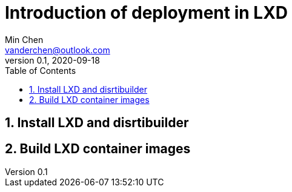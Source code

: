 = Introduction of deployment in LXD
Min Chen <vanderchen@outlook.com>
v0.1, 2020-09-18
:toc: right
:sectnums:
:imagesdir: images

== Install LXD and disrtibuilder

== Build LXD container images